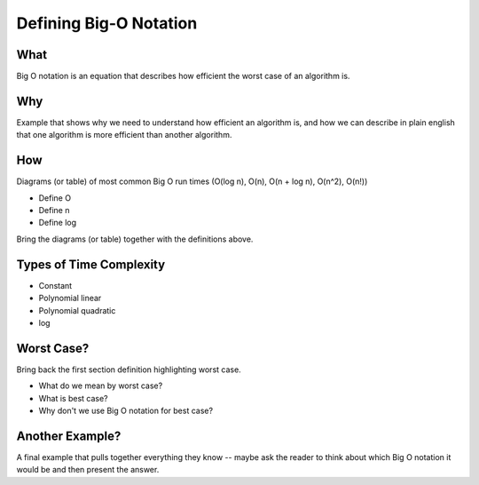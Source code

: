 Defining Big-O Notation
=======================

What
----

Big O notation is an equation that describes how efficient the worst case of an algorithm is.

Why
---

Example that shows why we need to understand how efficient an algorithm is, and how we can describe in plain english that one algorithm is more efficient than another algorithm.

How
---

Diagrams (or table) of most common Big O run times (O(log n), O(n), O(n + log n), O(n^2), O(n!))

- Define O
- Define n
- Define log

Bring the diagrams (or table) together with the definitions above.

Types of Time Complexity
------------------------

- Constant
- Polynomial linear
- Polynomial quadratic
- log

Worst Case?
-----------

Bring back the first section definition highlighting worst case. 

- What do we mean by worst case? 
- What is best case? 
- Why don't we use Big O notation for best case?

Another Example?
----------------

A final example that pulls together everything they know -- maybe ask the reader to think about which Big O notation it would be and then present the answer.